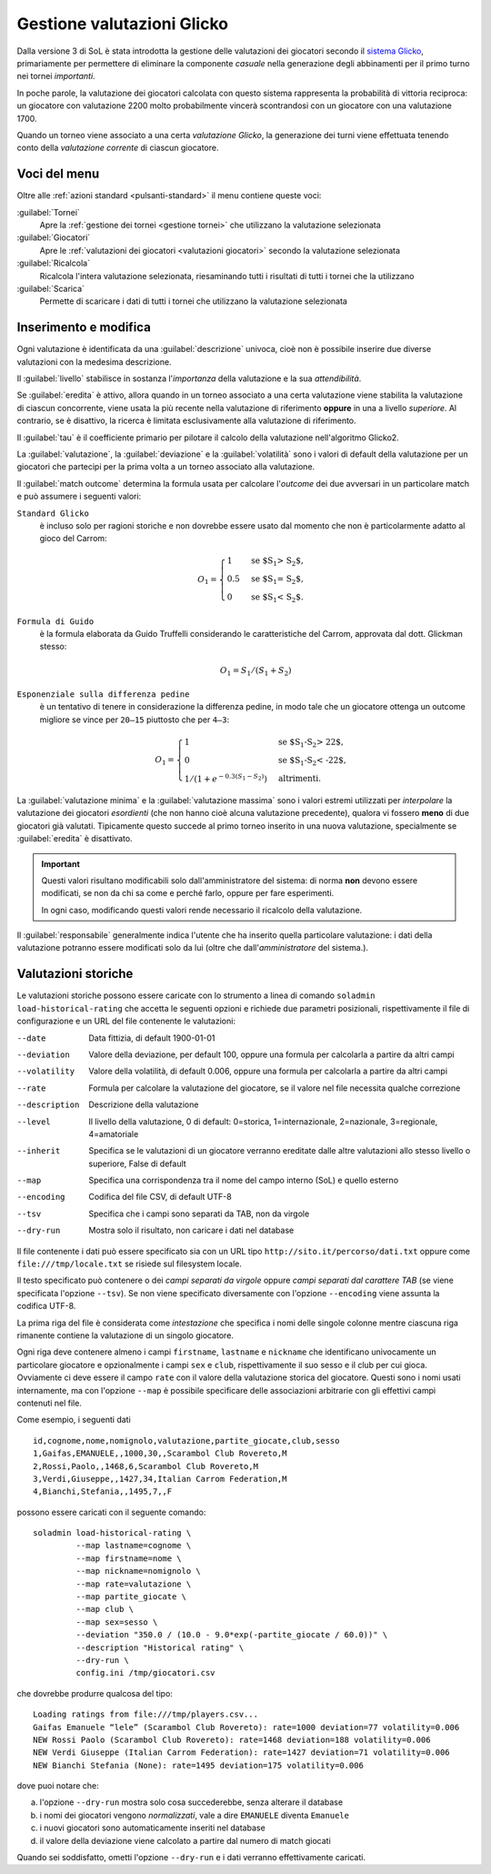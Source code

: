 .. -*- coding: utf-8 -*-
.. :Progetto:  SoL
.. :Creato:    dom 29 dic 2013 10:32:04 CET
.. :Autore:    Lele Gaifax <lele@metapensiero.it>
.. :Licenza:   GNU General Public License version 3 or later
..

.. _gestione valutazioni glicko:

Gestione valutazioni Glicko
---------------------------

.. index::
   pair: Gestione; Valutazioni Glicko

Dalla versione 3 di SoL è stata introdotta la gestione delle valutazioni dei giocatori secondo
il `sistema Glicko`__, primariamente per permettere di eliminare la componente *casuale* nella
generazione degli abbinamenti per il primo turno nei tornei *importanti*.

In poche parole, la valutazione dei giocatori calcolata con questo sistema rappresenta la
probabilità di vittoria reciproca: un giocatore con valutazione 2200 molto probabilmente
vincerà scontrandosi con un giocatore con una valutazione 1700.

__ http://it.wikipedia.org/wiki/Sistema_Glicko

Quando un torneo viene associato a una certa *valutazione Glicko*, la generazione dei turni
viene effettuata tenendo conto della *valutazione corrente* di ciascun giocatore.


Voci del menu
~~~~~~~~~~~~~

Oltre alle :ref:`azioni standard <pulsanti-standard>` il menu contiene
queste voci:

:guilabel:`Tornei`
  Apre la :ref:`gestione dei tornei <gestione tornei>` che utilizzano
  la valutazione selezionata

:guilabel:`Giocatori`
  Apre le :ref:`valutazioni dei giocatori <valutazioni giocatori>` secondo
  la valutazione selezionata

:guilabel:`Ricalcola`
  Ricalcola l'intera valutazione selezionata, riesaminando tutti i
  risultati di tutti i tornei che la utilizzano

:guilabel:`Scarica`
  Permette di scaricare i dati di tutti i tornei che utilizzano la
  valutazione selezionata


Inserimento e modifica
~~~~~~~~~~~~~~~~~~~~~~

.. index::
   pair: Inserimento e modifica; Valutazioni Glicko

Ogni valutazione è identificata da una :guilabel:`descrizione` univoca, cioè non è possibile
inserire due diverse valutazioni con la medesima descrizione.

Il :guilabel:`livello` stabilisce in sostanza l'*importanza* della valutazione e la sua
*attendibilità*.

Se :guilabel:`eredita` è attivo, allora quando in un torneo associato a una certa valutazione
viene stabilita la valutazione di ciascun concorrente, viene usata la più recente nella
valutazione di riferimento **oppure** in una a livello *superiore*. Al contrario, se è
disattivo, la ricerca è limitata esclusivamente alla valutazione di riferimento.

Il :guilabel:`tau` è il coefficiente primario per pilotare il calcolo della valutazione
nell'algoritmo Glicko2.

La :guilabel:`valutazione`, la :guilabel:`deviazione` e la :guilabel:`volatilità` sono i valori
di default della valutazione per un giocatori che partecipi per la prima volta a un torneo
associato alla valutazione.

Il :guilabel:`match outcome` determina la formula usata per calcolare l'`outcome` dei due
avversari in un particolare match e può assumere i seguenti valori:

``Standard Glicko``
  è incluso solo per ragioni storiche e non dovrebbe essere usato dal momento che non
  è particolarmente adatto al gioco del Carrom:

  .. math::

      O_{1}=\begin{cases}
      1& \text{se $S_{1} > S_{2}$},\\
      0.5& \text{se $S_{1} = S_{2}$},\\
      0& \text{se $S_{1} < S_{2}$}.
      \end{cases}

``Formula di Guido``
  è la formula elaborata da Guido Truffelli considerando le caratteristiche del Carrom,
  approvata dal dott. Glickman stesso:

  .. math::

     O_{1} = S_{1} / (S_{1} + S_{2})

``Esponenziale sulla differenza pedine``
  è un tentativo di tenere in considerazione la differenza pedine, in modo tale che un
  giocatore ottenga un outcome migliore se vince per ``20—15`` piuttosto che per ``4—3``:

  .. math::

      O_{1}=\begin{cases}
      1& \text{se $S_{1}-S_{2} > 22$},\\
      0& \text{se $S_{1}-S_{2} < -22$},\\
      1 / (1 + e^{-0.3 (S_{1} - S_{2})})& \text{altrimenti}.
      \end{cases}

La :guilabel:`valutazione minima` e la :guilabel:`valutazione massima` sono i valori estremi
utilizzati per *interpolare* la valutazione dei giocatori *esordienti* (che non hanno cioè
alcuna valutazione precedente), qualora vi fossero **meno** di due giocatori già
valutati. Tipicamente questo succede al primo torneo inserito in una nuova valutazione,
specialmente se :guilabel:`eredita` è disattivato.

.. important:: Questi valori risultano modificabili solo dall'amministratore del sistema: di
               norma **non** devono essere modificati, se non da chi sa come e perché farlo,
               oppure per fare esperimenti.

               In ogni caso, modificando questi valori rende necessario il ricalcolo della
               valutazione.

Il :guilabel:`responsabile` generalmente indica l'utente che ha inserito quella particolare
valutazione: i dati della valutazione potranno essere modificati solo da lui (oltre che
dall'*amministratore* del sistema.).


Valutazioni storiche
~~~~~~~~~~~~~~~~~~~~

Le valutazioni storiche possono essere caricate con lo strumento a linea di comando ``soladmin
load-historical-rating`` che accetta le seguenti opzioni e richiede due parametri posizionali,
rispettivamente il file di configurazione e un URL del file contenente le valutazioni:

--date         Data fittizia, di default 1900-01-01
--deviation    Valore della deviazione, per default 100, oppure una formula per calcolarla a
               partire da altri campi
--volatility   Valore della volatilità, di default 0.006, oppure una formula per calcolarla a
               partire da altri campi
--rate         Formula per calcolare la valutazione del giocatore, se il valore nel file
               necessita qualche correzione
--description  Descrizione della valutazione
--level        Il livello della valutazione, 0 di default: 0=storica, 1=internazionale,
               2=nazionale, 3=regionale, 4=amatoriale
--inherit      Specifica se le valutazioni di un giocatore verranno ereditate dalle altre
               valutazioni allo stesso livello o superiore, False di default
--map          Specifica una corrispondenza tra il nome del campo interno (SoL) e quello
               esterno
--encoding     Codifica del file CSV, di default UTF-8
--tsv          Specifica che i campi sono separati da TAB, non da virgole
--dry-run      Mostra solo il risultato, non caricare i dati nel database

Il file contenente i dati può essere specificato sia con un URL tipo
``http://sito.it/percorso/dati.txt`` oppure come ``file:///tmp/locale.txt`` se risiede sul
filesystem locale.

Il testo specificato può contenere o dei `campi separati da virgole` oppure `campi separati dal
carattere TAB` (se viene specificata l'opzione ``--tsv``). Se non viene specificato
diversamente con l'opzione ``--encoding`` viene assunta la codifica UTF-8.

La prima riga del file è considerata come `intestazione` che specifica i nomi delle singole
colonne mentre ciascuna riga rimanente contiene la valutazione di un singolo giocatore.

Ogni riga deve contenere almeno i campi ``firstname``, ``lastname`` e ``nickname`` che
identificano univocamente un particolare giocatore e opzionalmente i campi ``sex`` e ``club``,
rispettivamente il suo sesso e il club per cui gioca. Ovviamente ci deve essere il campo
``rate`` con il valore della valutazione storica del giocatore. Questi sono i nomi usati
internamente, ma con l'opzione ``--map`` è possibile specificare delle associazioni arbitrarie
con gli effettivi campi contenuti nel file.

Come esempio, i seguenti dati

::

    id,cognome,nome,nomignolo,valutazione,partite_giocate,club,sesso
    1,Gaifas,EMANUELE,,1000,30,,Scarambol Club Rovereto,M
    2,Rossi,Paolo,,1468,6,Scarambol Club Rovereto,M
    3,Verdi,Giuseppe,,1427,34,Italian Carrom Federation,M
    4,Bianchi,Stefania,,1495,7,,F

possono essere caricati con il seguente comando::

    soladmin load-historical-rating \
             --map lastname=cognome \
             --map firstname=nome \
             --map nickname=nomignolo \
             --map rate=valutazione \
             --map partite_giocate \
             --map club \
             --map sex=sesso \
             --deviation "350.0 / (10.0 - 9.0*exp(-partite_giocate / 60.0))" \
             --description "Historical rating" \
             --dry-run \
             config.ini /tmp/giocatori.csv

che dovrebbe produrre qualcosa del tipo::

    Loading ratings from file:///tmp/players.csv...
    Gaifas Emanuele “lele” (Scarambol Club Rovereto): rate=1000 deviation=77 volatility=0.006
    NEW Rossi Paolo (Scarambol Club Rovereto): rate=1468 deviation=188 volatility=0.006
    NEW Verdi Giuseppe (Italian Carrom Federation): rate=1427 deviation=71 volatility=0.006
    NEW Bianchi Stefania (None): rate=1495 deviation=175 volatility=0.006

dove puoi notare che:

a. l'opzione ``--dry-run`` mostra solo cosa succederebbe, senza alterare il database
b. i nomi dei giocatori vengono *normalizzati*, vale a dire ``EMANUELE`` diventa ``Emanuele``
c. i nuovi giocatori sono automaticamente inseriti nel database
d. il valore della deviazione viene calcolato a partire dal numero di match giocati

Quando sei soddisfatto, ometti l'opzione ``--dry-run`` e i dati verranno effettivamente
caricati.
